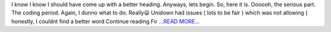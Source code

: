 .. title: First Half of the Pre Mid Evaluations Coding Period
.. slug:
.. date: 2016-06-08 18:18:30 
.. tags: SunPy
.. author: punyaslokpattnaik
.. link: https://punyaslokpattnaik.wordpress.com/2016/06/08/first-half-of-the-pre-mid-evaluations-coding-period/
.. description:
.. category: gsoc2016

I know I know I should have come up with a better heading. Anyways, lets begin. So, here it is. Oooooh, the serious part. The coding period. Again, I dunno what to do. Really😦 Unidown had issues ( lots to be fair ) which was not allowing ( honestly, I couldnt find a better word  Continue reading Fir `...READ MORE... <https://punyaslokpattnaik.wordpress.com/2016/06/08/first-half-of-the-pre-mid-evaluations-coding-period/>`__

